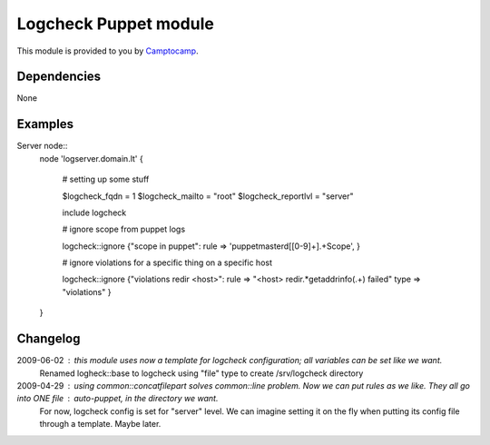=======================
Logcheck Puppet module
=======================

This module is provided to you by Camptocamp_.

.. _Camptocamp: http://www.camptocamp.com/

------------
Dependencies
------------
None

--------
Examples
--------

Server node::
  node 'logserver.domain.lt' {
    
    # setting up some stuff

    $logcheck_fqdn = 1
    $logcheck_mailto = "root"
    $logcheck_reportlvl = "server"

    include logcheck

    # ignore scope from puppet logs

    logcheck::ignore {"scope in puppet":
    rule => 'puppetmasterd\[[0-9]+\].+Scope',
    }
    
    # ignore violations for a specific thing on a specific host

    logcheck::ignore {"violations redir <host>":
    rule => "<host> redir.*getaddrinfo\(.+\) failed"
    type => "violations"
    }

  }


---------
Changelog
---------

2009-06-02 : this module uses now a template for logcheck configuration; all variables can be set like we want.
             Renamed logheck::base to logcheck
             using "file" type to create /srv/logcheck directory

2009-04-29 : using common::concatfilepart solves common::line problem. Now we can put rules as we like. They all go into ONE file : auto-puppet, in the directory we want.
             For now, logcheck config is set for "server" level. We can imagine setting it on the fly when putting its config file through a template. Maybe later.
